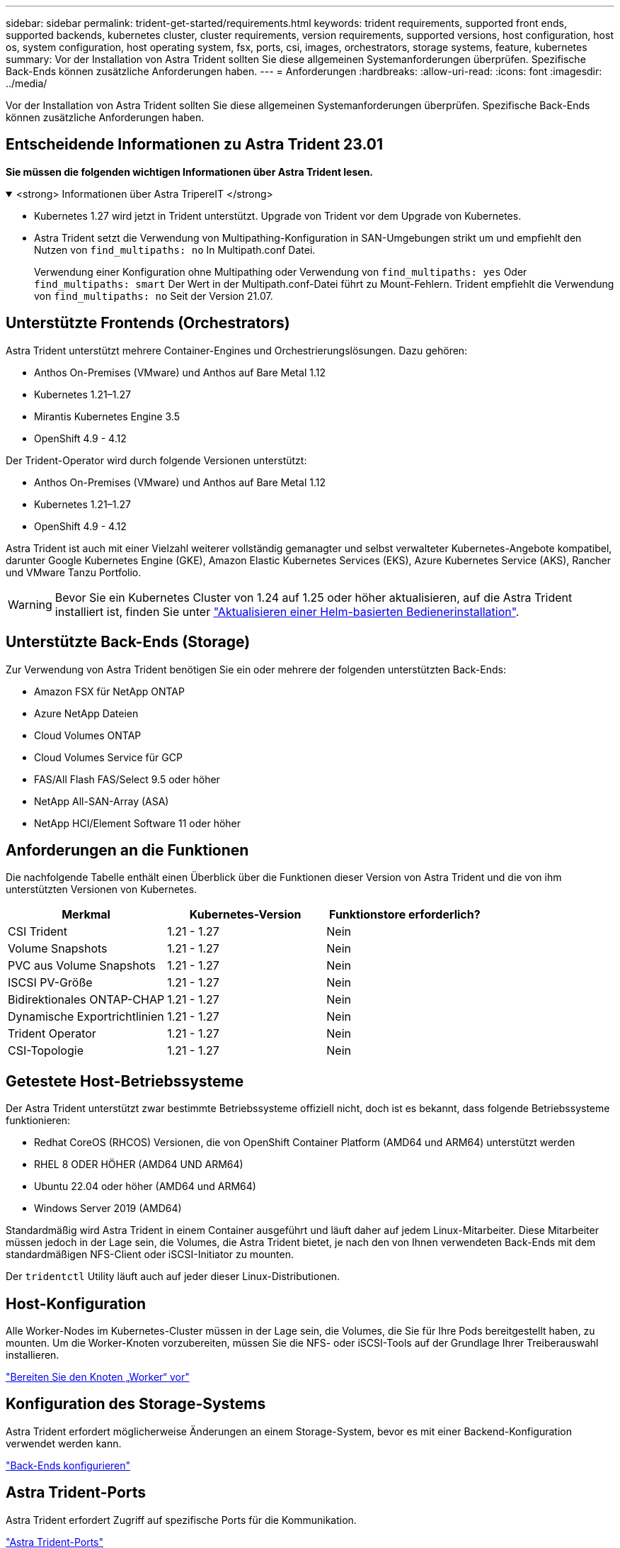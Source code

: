 ---
sidebar: sidebar 
permalink: trident-get-started/requirements.html 
keywords: trident requirements, supported front ends, supported backends, kubernetes cluster, cluster requirements, version requirements, supported versions, host configuration, host os, system configuration, host operating system, fsx, ports, csi, images, orchestrators, storage systems, feature, kubernetes 
summary: Vor der Installation von Astra Trident sollten Sie diese allgemeinen Systemanforderungen überprüfen. Spezifische Back-Ends können zusätzliche Anforderungen haben. 
---
= Anforderungen
:hardbreaks:
:allow-uri-read: 
:icons: font
:imagesdir: ../media/


[role="lead"]
Vor der Installation von Astra Trident sollten Sie diese allgemeinen Systemanforderungen überprüfen. Spezifische Back-Ends können zusätzliche Anforderungen haben.



== Entscheidende Informationen zu Astra Trident 23.01

*Sie müssen die folgenden wichtigen Informationen über Astra Trident lesen.*

.<strong> Informationen über Astra TripereIT </strong>
[%collapsible%open]
====
* Kubernetes 1.27 wird jetzt in Trident unterstützt. Upgrade von Trident vor dem Upgrade von Kubernetes.
* Astra Trident setzt die Verwendung von Multipathing-Konfiguration in SAN-Umgebungen strikt um und empfiehlt den Nutzen von `find_multipaths: no` In Multipath.conf Datei.
+
Verwendung einer Konfiguration ohne Multipathing oder Verwendung von `find_multipaths: yes` Oder `find_multipaths: smart` Der Wert in der Multipath.conf-Datei führt zu Mount-Fehlern. Trident empfiehlt die Verwendung von `find_multipaths: no` Seit der Version 21.07.



====


== Unterstützte Frontends (Orchestrators)

Astra Trident unterstützt mehrere Container-Engines und Orchestrierungslösungen. Dazu gehören:

* Anthos On-Premises (VMware) und Anthos auf Bare Metal 1.12
* Kubernetes 1.21–1.27
* Mirantis Kubernetes Engine 3.5
* OpenShift 4.9 - 4.12


Der Trident-Operator wird durch folgende Versionen unterstützt:

* Anthos On-Premises (VMware) und Anthos auf Bare Metal 1.12
* Kubernetes 1.21–1.27
* OpenShift 4.9 - 4.12


Astra Trident ist auch mit einer Vielzahl weiterer vollständig gemanagter und selbst verwalteter Kubernetes-Angebote kompatibel, darunter Google Kubernetes Engine (GKE), Amazon Elastic Kubernetes Services (EKS), Azure Kubernetes Service (AKS), Rancher und VMware Tanzu Portfolio.


WARNING: Bevor Sie ein Kubernetes Cluster von 1.24 auf 1.25 oder höher aktualisieren, auf die Astra Trident installiert ist, finden Sie unter link:../trident-managing-k8s/upgrade-operator.html#upgrade-a-helm-based-operator-installation["Aktualisieren einer Helm-basierten Bedienerinstallation"].



== Unterstützte Back-Ends (Storage)

Zur Verwendung von Astra Trident benötigen Sie ein oder mehrere der folgenden unterstützten Back-Ends:

* Amazon FSX für NetApp ONTAP
* Azure NetApp Dateien
* Cloud Volumes ONTAP
* Cloud Volumes Service für GCP
* FAS/All Flash FAS/Select 9.5 oder höher
* NetApp All-SAN-Array (ASA)
* NetApp HCI/Element Software 11 oder höher




== Anforderungen an die Funktionen

Die nachfolgende Tabelle enthält einen Überblick über die Funktionen dieser Version von Astra Trident und die von ihm unterstützten Versionen von Kubernetes.

[cols="3"]
|===
| Merkmal | Kubernetes-Version | Funktionstore erforderlich? 


| CSI Trident  a| 
1.21 - 1.27
 a| 
Nein



| Volume Snapshots  a| 
1.21 - 1.27
 a| 
Nein



| PVC aus Volume Snapshots  a| 
1.21 - 1.27
 a| 
Nein



| ISCSI PV-Größe  a| 
1.21 - 1.27
 a| 
Nein



| Bidirektionales ONTAP-CHAP  a| 
1.21 - 1.27
 a| 
Nein



| Dynamische Exportrichtlinien  a| 
1.21 - 1.27
 a| 
Nein



| Trident Operator  a| 
1.21 - 1.27
 a| 
Nein



| CSI-Topologie  a| 
1.21 - 1.27
 a| 
Nein

|===


== Getestete Host-Betriebssysteme

Der Astra Trident unterstützt zwar bestimmte Betriebssysteme offiziell nicht, doch ist es bekannt, dass folgende Betriebssysteme funktionieren:

* Redhat CoreOS (RHCOS) Versionen, die von OpenShift Container Platform (AMD64 und ARM64) unterstützt werden
* RHEL 8 ODER HÖHER (AMD64 UND ARM64)
* Ubuntu 22.04 oder höher (AMD64 und ARM64)
* Windows Server 2019 (AMD64)


Standardmäßig wird Astra Trident in einem Container ausgeführt und läuft daher auf jedem Linux-Mitarbeiter. Diese Mitarbeiter müssen jedoch in der Lage sein, die Volumes, die Astra Trident bietet, je nach den von Ihnen verwendeten Back-Ends mit dem standardmäßigen NFS-Client oder iSCSI-Initiator zu mounten.

Der `tridentctl` Utility läuft auch auf jeder dieser Linux-Distributionen.



== Host-Konfiguration

Alle Worker-Nodes im Kubernetes-Cluster müssen in der Lage sein, die Volumes, die Sie für Ihre Pods bereitgestellt haben, zu mounten. Um die Worker-Knoten vorzubereiten, müssen Sie die NFS- oder iSCSI-Tools auf der Grundlage Ihrer Treiberauswahl installieren.

link:../trident-use/worker-node-prep.html["Bereiten Sie den Knoten „Worker“ vor"]



== Konfiguration des Storage-Systems

Astra Trident erfordert möglicherweise Änderungen an einem Storage-System, bevor es mit einer Backend-Konfiguration verwendet werden kann.

link:../trident-use/backends.html["Back-Ends konfigurieren"]



== Astra Trident-Ports

Astra Trident erfordert Zugriff auf spezifische Ports für die Kommunikation.

link:../trident-reference/ports.html["Astra Trident-Ports"]



== Container-Images und entsprechende Kubernetes-Versionen

Bei luftvergaschten Installationen ist die folgende Liste eine Referenz für Container-Images, die für die Installation von Astra Trident erforderlich sind. Verwenden Sie die `tridentctl images` Befehl zum Überprüfen der Liste der erforderlichen Container-Images.

[cols="2"]
|===
| Kubernetes-Version | Container-Image 


| V1.21,0  a| 
* docker.io/netapp/Trident:23.04.0
* docker.io/netapp/Trident-AutoSupport:23.04
* Registry.k8s.io/SIG-Storage/csi-provisioner:v3.4.1
* Registry.k8s.io/SIG-Storage/csi-Attacher:v4.2.0
* Registry.k8s.io/SIG-Storage/csi-resizer:v1.7.0
* Registry.k8s.io/SIG-Storage/csi-snapshotter:v6.2.1
* Registry.k8s.io/SIG-Storage/csi-Node-driver-Registrar:v2.7.0
* docker.io/netapp/Trident-Operator:23.04.0 (optional)




| V1.22.0  a| 
* docker.io/netapp/Trident:23.04.0
* docker.io/netapp/Trident-AutoSupport:23.04
* Registry.k8s.io/SIG-Storage/csi-provisioner:v3.4.1
* Registry.k8s.io/SIG-Storage/csi-Attacher:v4.2.0
* Registry.k8s.io/SIG-Storage/csi-resizer:v1.7.0
* Registry.k8s.io/SIG-Storage/csi-snapshotter:v6.2.1
* Registry.k8s.io/SIG-Storage/csi-Node-driver-Registrar:v2.7.0
* docker.io/netapp/Trident-Operator:23.04.0 (optional)




| V1.23.0  a| 
* docker.io/netapp/Trident:23.04.0
* docker.io/netapp/Trident-AutoSupport:23.04
* Registry.k8s.io/SIG-Storage/csi-provisioner:v3.4.1
* Registry.k8s.io/SIG-Storage/csi-Attacher:v4.2.0
* Registry.k8s.io/SIG-Storage/csi-resizer:v1.7.0
* Registry.k8s.io/SIG-Storage/csi-snapshotter:v6.2.1
* Registry.k8s.io/SIG-Storage/csi-Node-driver-Registrar:v2.7.0
* docker.io/netapp/Trident-Operator:23.04.0 (optional)




| V1.24.0  a| 
* docker.io/netapp/Trident:23.04.0
* docker.io/netapp/Trident-AutoSupport:23.04
* Registry.k8s.io/SIG-Storage/csi-provisioner:v3.4.1
* Registry.k8s.io/SIG-Storage/csi-Attacher:v4.2.0
* Registry.k8s.io/SIG-Storage/csi-resizer:v1.7.0
* Registry.k8s.io/SIG-Storage/csi-snapshotter:v6.2.1
* Registry.k8s.io/SIG-Storage/csi-Node-driver-Registrar:v2.7.0
* docker.io/netapp/Trident-Operator:23.04.0 (optional)




| V1.25.0  a| 
* docker.io/netapp/Trident:23.04.0
* docker.io/netapp/Trident-AutoSupport:23.04
* Registry.k8s.io/SIG-Storage/csi-provisioner:v3.4.1
* Registry.k8s.io/SIG-Storage/csi-Attacher:v4.2.0
* Registry.k8s.io/SIG-Storage/csi-resizer:v1.7.0
* Registry.k8s.io/SIG-Storage/csi-snapshotter:v6.2.1
* Registry.k8s.io/SIG-Storage/csi-Node-driver-Registrar:v2.7.0
* docker.io/netapp/Trident-Operator:23.04.0 (optional)




| V1.26.0  a| 
* docker.io/netapp/Trident:23.04.0
* docker.io/netapp/Trident-AutoSupport:23.04
* Registry.k8s.io/SIG-Storage/csi-provisioner:v3.4.1
* Registry.k8s.io/SIG-Storage/csi-Attacher:v4.2.0
* Registry.k8s.io/SIG-Storage/csi-resizer:v1.7.0
* Registry.k8s.io/SIG-Storage/csi-snapshotter:v6.2.1
* Registry.k8s.io/SIG-Storage/csi-Node-driver-Registrar:v2.7.0
* docker.io/netapp/Trident-Operator:23.04.0 (optional)




| V1.27.0  a| 
* docker.io/netapp/Trident:23.04.0
* docker.io/netapp/Trident-AutoSupport:23.04
* Registry.k8s.io/SIG-Storage/csi-provisioner:v3.4.1
* Registry.k8s.io/SIG-Storage/csi-Attacher:v4.2.0
* Registry.k8s.io/SIG-Storage/csi-resizer:v1.7.0
* Registry.k8s.io/SIG-Storage/csi-snapshotter:v6.2.1
* Registry.k8s.io/SIG-Storage/csi-Node-driver-Registrar:v2.7.0
* docker.io/netapp/Trident-Operator:23.04.0 (optional)


|===

NOTE: Verwenden Sie in Kubernetes ab Version 1.21 das validierte `registry.k8s.gcr.io/sig-storage/csi-snapshotter:v6.x` Bild nur, wenn der `v1` Version stellt den bereit `volumesnapshots.snapshot.storage.k8s.gcr.io` CRD.- Wenn der `v1beta1` Die Version dient der CRD mit/ohne dem `v1` Verwenden Sie die validierte Version `registry.k8s.gcr.io/sig-storage/csi-snapshotter:v3.x` Bild:
